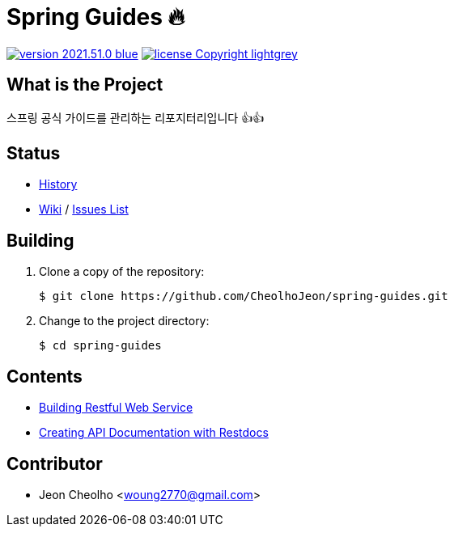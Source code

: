 :revision: 2021.51.0
:icons: font
:main-title: Spring Guides 🔥
:description: 스프링 공식 가이드를 관리하는 리포지터리입니다 👍👍
:git_service: https://github.com/CheolhoJeon/
:project_name: spring-guides
:project_license: Copyright
:experimental:
:hardbreaks:


= {main-title}

image:https://img.shields.io/badge/version-{revision}-blue.svg[link="./CHANGELOG",title="version"]  image:https://img.shields.io/badge/license-{project_license}-lightgrey.svg[link="./LICENSE",title="license"]


== What is the Project

{description}


== Status

* link:./CHANGELOG[History]
* link:{git_service}{project_name}/wiki[Wiki] / link:{git_service}{project_name}/issues[Issues List]


== Building

. Clone a copy of the repository:
+
[subs="attributes"]
----
$ git clone {git_service}{project_name}.git
----
+

. Change to the project directory:
+
[subs="attributes"]
----
$ cd {project_name}
----
+


== Contents

* link:building-restful-web-service/[Building Restful Web Service]
* link:creating-api-documentation-with-restdocs/[Creating API Documentation with Restdocs]

== Contributor

* Jeon Cheolho <woung2770@gmail.com>
